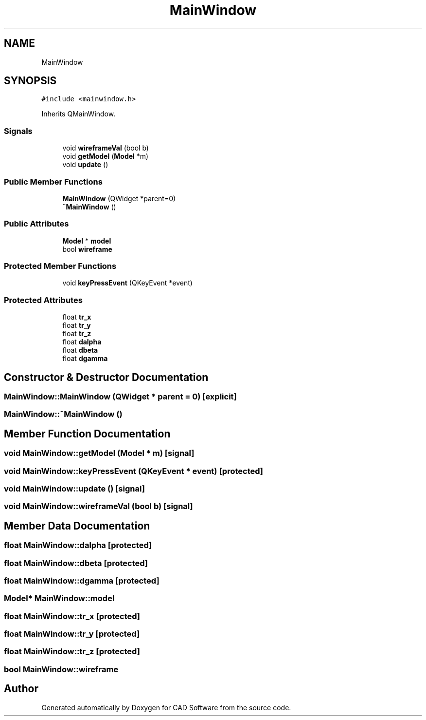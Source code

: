 .TH "MainWindow" 3 "Fri Apr 6 2018" "CAD Software" \" -*- nroff -*-
.ad l
.nh
.SH NAME
MainWindow
.SH SYNOPSIS
.br
.PP
.PP
\fC#include <mainwindow\&.h>\fP
.PP
Inherits QMainWindow\&.
.SS "Signals"

.in +1c
.ti -1c
.RI "void \fBwireframeVal\fP (bool b)"
.br
.ti -1c
.RI "void \fBgetModel\fP (\fBModel\fP *m)"
.br
.ti -1c
.RI "void \fBupdate\fP ()"
.br
.in -1c
.SS "Public Member Functions"

.in +1c
.ti -1c
.RI "\fBMainWindow\fP (QWidget *parent=0)"
.br
.ti -1c
.RI "\fB~MainWindow\fP ()"
.br
.in -1c
.SS "Public Attributes"

.in +1c
.ti -1c
.RI "\fBModel\fP * \fBmodel\fP"
.br
.ti -1c
.RI "bool \fBwireframe\fP"
.br
.in -1c
.SS "Protected Member Functions"

.in +1c
.ti -1c
.RI "void \fBkeyPressEvent\fP (QKeyEvent *event)"
.br
.in -1c
.SS "Protected Attributes"

.in +1c
.ti -1c
.RI "float \fBtr_x\fP"
.br
.ti -1c
.RI "float \fBtr_y\fP"
.br
.ti -1c
.RI "float \fBtr_z\fP"
.br
.ti -1c
.RI "float \fBdalpha\fP"
.br
.ti -1c
.RI "float \fBdbeta\fP"
.br
.ti -1c
.RI "float \fBdgamma\fP"
.br
.in -1c
.SH "Constructor & Destructor Documentation"
.PP 
.SS "MainWindow::MainWindow (QWidget * parent = \fC0\fP)\fC [explicit]\fP"

.SS "MainWindow::~MainWindow ()"

.SH "Member Function Documentation"
.PP 
.SS "void MainWindow::getModel (\fBModel\fP * m)\fC [signal]\fP"

.SS "void MainWindow::keyPressEvent (QKeyEvent * event)\fC [protected]\fP"

.SS "void MainWindow::update ()\fC [signal]\fP"

.SS "void MainWindow::wireframeVal (bool b)\fC [signal]\fP"

.SH "Member Data Documentation"
.PP 
.SS "float MainWindow::dalpha\fC [protected]\fP"

.SS "float MainWindow::dbeta\fC [protected]\fP"

.SS "float MainWindow::dgamma\fC [protected]\fP"

.SS "\fBModel\fP* MainWindow::model"

.SS "float MainWindow::tr_x\fC [protected]\fP"

.SS "float MainWindow::tr_y\fC [protected]\fP"

.SS "float MainWindow::tr_z\fC [protected]\fP"

.SS "bool MainWindow::wireframe"


.SH "Author"
.PP 
Generated automatically by Doxygen for CAD Software from the source code\&.
